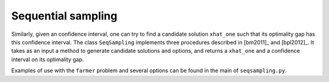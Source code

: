 .. _Sequential Sampling Confidence Intervals:

Sequential sampling
===================

Similarly, given an confidence interval, one can try to find a candidate solution
``xhat_one`` such that its optimality gap has this confidence interval.
The class ``SeqSampling`` implements three procedures described in 
[bm2011]_ and [bpl2012]_. It takes as an input a method to generate
candidate solutions and options, and returns a ``xhat_one`` and a confidence interval on
its optimality gap.

Examples of use with the ``farmer`` problem and several options can be found in the main of ``seqsampling.py``.

